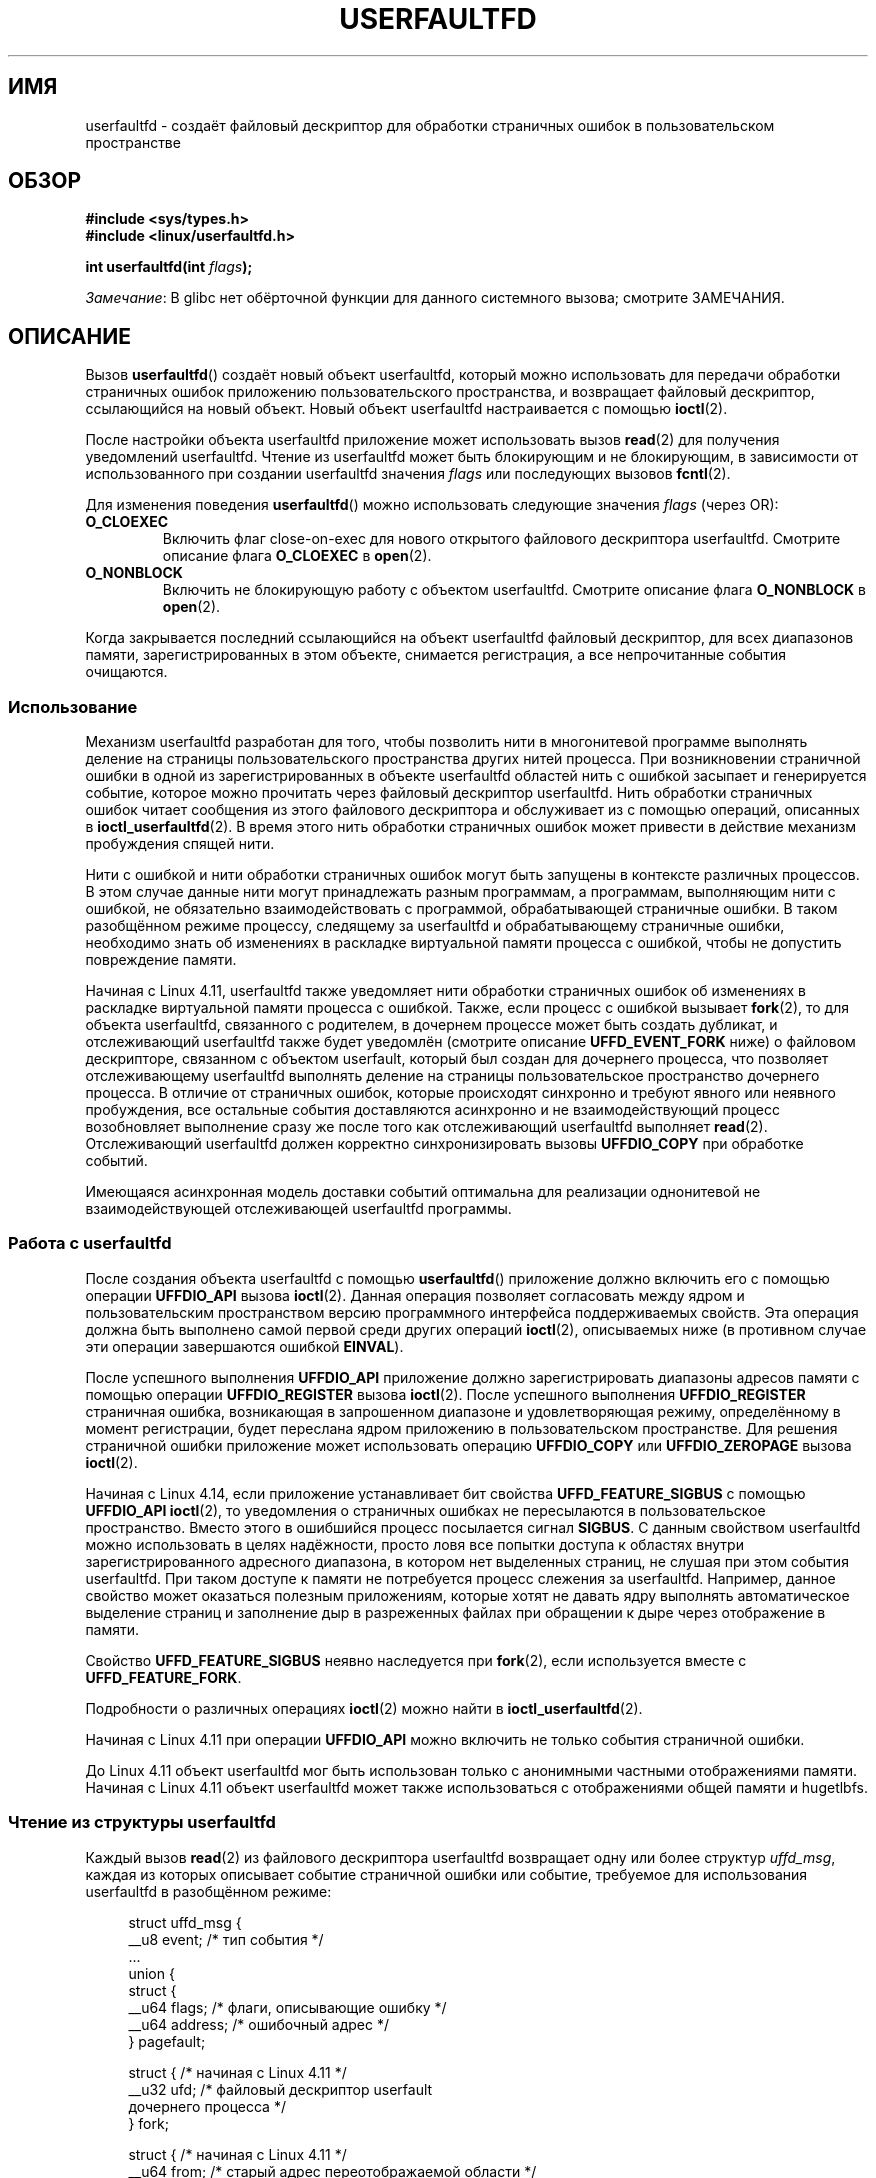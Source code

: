 .\" -*- mode: troff; coding: UTF-8 -*-
.\" Copyright (c) 2016, IBM Corporation.
.\" Written by Mike Rapoport <rppt@linux.vnet.ibm.com>
.\" and Copyright (C) 2017 Michael Kerrisk <mtk.manpages@gmail.com>
.\"
.\" %%%LICENSE_START(VERBATIM)
.\" Permission is granted to make and distribute verbatim copies of this
.\" manual provided the copyright notice and this permission notice are
.\" preserved on all copies.
.\"
.\" Permission is granted to copy and distribute modified versions of this
.\" manual under the conditions for verbatim copying, provided that the
.\" entire resulting derived work is distributed under the terms of a
.\" permission notice identical to this one.
.\"
.\" Since the Linux kernel and libraries are constantly changing, this
.\" manual page may be incorrect or out-of-date.  The author(s) assume no
.\" responsibility for errors or omissions, or for damages resulting from
.\" the use of the information contained herein.  The author(s) may not
.\" have taken the same level of care in the production of this manual,
.\" which is licensed free of charge, as they might when working
.\" professionally.
.\"
.\" Formatted or processed versions of this manual, if unaccompanied by
.\" the source, must acknowledge the copyright and authors of this work.
.\" %%%LICENSE_END
.\"
.\"*******************************************************************
.\"
.\" This file was generated with po4a. Translate the source file.
.\"
.\"*******************************************************************
.TH USERFAULTFD 2 2019\-03\-06 Linux "Руководство программиста Linux"
.SH ИМЯ
userfaultfd \- создаёт файловый дескриптор для обработки страничных ошибок в
пользовательском пространстве
.SH ОБЗОР
.nf
\fB#include <sys/types.h>\fP
\fB#include <linux/userfaultfd.h>\fP
.PP
\fBint userfaultfd(int \fP\fIflags\fP\fB);\fP
.fi
.PP
\fIЗамечание\fP: В glibc нет обёрточной функции для данного системного вызова;
смотрите ЗАМЕЧАНИЯ.
.SH ОПИСАНИЕ
Вызов \fBuserfaultfd\fP() создаёт новый объект userfaultfd, который можно
использовать для передачи обработки страничных ошибок приложению
пользовательского пространства, и возвращает файловый дескриптор,
ссылающийся на новый объект. Новый объект userfaultfd настраивается с
помощью \fBioctl\fP(2).
.PP
После настройки объекта userfaultfd приложение может использовать вызов
\fBread\fP(2) для получения уведомлений userfaultfd. Чтение из userfaultfd
может быть блокирующим и не блокирующим, в зависимости от использованного
при создании userfaultfd значения \fIflags\fP или последующих вызовов
\fBfcntl\fP(2).
.PP
Для изменения поведения \fBuserfaultfd\fP() можно использовать следующие
значения \fIflags\fP (через OR):
.TP 
\fBO_CLOEXEC\fP
Включить флаг close\-on\-exec для нового открытого файлового дескриптора
userfaultfd. Смотрите описание флага \fBO_CLOEXEC\fP в \fBopen\fP(2).
.TP 
\fBO_NONBLOCK\fP
Включить не блокирующую работу с объектом userfaultfd. Смотрите описание
флага \fBO_NONBLOCK\fP в \fBopen\fP(2).
.PP
.\"
Когда закрывается последний ссылающийся на объект userfaultfd файловый
дескриптор, для всех диапазонов памяти, зарегистрированных в этом объекте,
снимается регистрация, а все непрочитанные события очищаются.
.SS Использование
Механизм userfaultfd разработан для того, чтобы позволить нити в
многонитевой программе выполнять деление на страницы пользовательского
пространства других нитей процесса. При возникновении страничной ошибки в
одной из зарегистрированных в объекте userfaultfd областей нить с ошибкой
засыпает и генерируется событие, которое можно прочитать через файловый
дескриптор userfaultfd. Нить обработки страничных ошибок читает сообщения из
этого файлового дескриптора и обслуживает из с помощью операций, описанных в
\fBioctl_userfaultfd\fP(2). В время этого нить обработки страничных ошибок
может привести в действие механизм пробуждения спящей нити.
.PP
Нити с ошибкой и нити обработки страничных ошибок могут быть запущены в
контексте различных процессов. В этом случае данные нити могут принадлежать
разным программам, а программам, выполняющим нити с ошибкой, не обязательно
взаимодействовать с программой, обрабатывающей страничные ошибки. В таком
разобщённом режиме процессу, следящему за userfaultfd и обрабатывающему
страничные ошибки, необходимо знать об изменениях в раскладке виртуальной
памяти процесса с ошибкой, чтобы не допустить повреждение памяти.
.PP
Начиная с Linux 4.11, userfaultfd также уведомляет нити обработки страничных
ошибок об изменениях в раскладке виртуальной памяти процесса с
ошибкой. Также, если процесс с ошибкой вызывает \fBfork\fP(2), то для объекта
userfaultfd, связанного с родителем, в дочернем процессе может быть создать
дубликат, и отслеживающий userfaultfd также будет уведомлён (смотрите
описание \fBUFFD_EVENT_FORK\fP ниже) о файловом дескрипторе, связанном с
объектом userfault, который был создан для дочернего процесса, что позволяет
отслеживающему userfaultfd выполнять деление на страницы пользовательское
пространство дочернего процесса. В отличие от страничных ошибок, которые
происходят синхронно и требуют явного или неявного пробуждения, все
остальные события доставляются асинхронно и не взаимодействующий процесс
возобновляет выполнение сразу же после того как отслеживающий userfaultfd
выполняет \fBread\fP(2). Отслеживающий userfaultfd должен корректно
синхронизировать вызовы \fBUFFDIO_COPY\fP при обработке событий.
.PP
.\" Regarding the preceding sentence, Mike Rapoport says:
.\"     The major point here is that current events delivery model could be
.\"     problematic for multi-threaded monitor. I even suspect that it would be
.\"     impossible to ensure synchronization between page faults and non-page
.\"     fault events in multi-threaded monitor.
Имеющаяся асинхронная модель доставки событий оптимальна для реализации
однонитевой не взаимодействующей отслеживающей userfaultfd программы.
.PP
.\" FIXME elaborate about non-cooperating mode, describe its limitations
.\" for kernels before 4.11, features added in 4.11
.\" and limitations remaining in 4.11
.\" Maybe it's worth adding a dedicated sub-section...
.\"
.SS "Работа с userfaultfd"
После создания объекта userfaultfd с помощью \fBuserfaultfd\fP() приложение
должно включить его с помощью операции \fBUFFDIO_API\fP вызова
\fBioctl\fP(2). Данная операция позволяет согласовать между ядром и
пользовательским пространством версию программного интерфейса поддерживаемых
свойств. Эта операция должна быть выполнено самой первой среди других
операций \fBioctl\fP(2), описываемых ниже (в противном случае эти операции
завершаются ошибкой \fBEINVAL\fP).
.PP
После успешного выполнения \fBUFFDIO_API\fP приложение должно зарегистрировать
диапазоны адресов памяти с помощью операции \fBUFFDIO_REGISTER\fP вызова
\fBioctl\fP(2). После успешного выполнения \fBUFFDIO_REGISTER\fP страничная
ошибка, возникающая в запрошенном диапазоне и удовлетворяющая режиму,
определённому в момент регистрации, будет переслана ядром приложению в
пользовательском пространстве. Для решения страничной ошибки приложение
может использовать операцию \fBUFFDIO_COPY\fP или \fBUFFDIO_ZEROPAGE\fP вызова
\fBioctl\fP(2).
.PP
Начиная с Linux 4.14, если приложение устанавливает бит свойства
\fBUFFD_FEATURE_SIGBUS\fP с помощью \fBUFFDIO_API\fP \fBioctl\fP(2), то уведомления о
страничных ошибках не пересылаются в пользовательское пространство. Вместо
этого в ошибшийся процесс посылается сигнал \fBSIGBUS\fP. С данным свойством
userfaultfd можно использовать в целях надёжности, просто ловя все попытки
доступа к областях внутри зарегистрированного адресного диапазона, в котором
нет выделенных страниц, не слушая при этом события userfaultfd. При таком
доступе к памяти не потребуется процесс слежения за userfaultfd. Например,
данное свойство может оказаться полезным приложениям, которые хотят не
давать ядру выполнять автоматическое выделение страниц и заполнение дыр в
разреженных файлах при обращении к дыре через отображение в памяти.
.PP
Свойство \fBUFFD_FEATURE_SIGBUS\fP неявно наследуется при \fBfork\fP(2), если
используется вместе с \fBUFFD_FEATURE_FORK\fP.
.PP
Подробности о различных операциях \fBioctl\fP(2) можно найти в
\fBioctl_userfaultfd\fP(2).
.PP
Начиная с Linux 4.11 при операции \fBUFFDIO_API\fP можно включить не только
события страничной ошибки.
.PP
До Linux 4.11 объект userfaultfd мог быть использован только с анонимными
частными отображениями памяти. Начиная с Linux 4.11 объект userfaultfd может
также использоваться с отображениями общей памяти и hugetlbfs.
.PP
.\"
.SS "Чтение из структуры userfaultfd"
Каждый вызов \fBread\fP(2) из файлового дескриптора userfaultfd возвращает одну
или более структур \fIuffd_msg\fP, каждая из которых описывает событие
страничной ошибки или событие, требуемое для использования userfaultfd в
разобщённом режиме:
.PP
.in +4n
.EX
struct uffd_msg {
    __u8  event;            /* тип события */
    ...
    union {
        struct {
            __u64 flags;    /* флаги, описывающие ошибку */
            __u64 address;  /* ошибочный адрес */
        } pagefault;

        struct {            /* начиная с Linux 4.11 */
            __u32 ufd;      /* файловый дескриптор userfault
                               дочернего процесса */
        } fork;

        struct {            /* начиная с Linux 4.11 */
            __u64 from;     /* старый адрес переотображаемой области */
            __u64 to;       /* новый адрес переотображаемой области */
            __u64 len;      /* начальный размер отображения */
        } remap;

        struct {            /* начиная с Linux 4.11 */
            __u64 start;    /* начальный адрес удаляемой области */
            __u64 end;      /* конечный адрес удаляемой области */
        } remove;
        ...
    } arg;

    /* поля\-заполнители не показаны */
} __packed;
.EE
.in
.PP
Если доступно несколько событий и переданный буфер достаточного размера, то
\fBread\fP(2) возвращает столько событий сколько влезает в буфер. Если буфер,
указанный \fBread\fP(2), меньше размера структуры \fIuffd_msg\fP, то \fBread\fP(2)
завершается ошибкой \fBEINVAL\fP.
.PP
Поля структуры \fIuffd_msg\fP:
.TP 
\fIevent\fP
Тип события. Тип события влияет на заполняемые поля объединения \fIarg\fP,
представляющего детали, требуемые для обработки события. События, не
относящиеся к страничным ошибкам, генерируются только когда включено
соответствующее свойство при согласовании программного интерфейса с помощью
операции \fBUFFDIO_API\fP вызова \fBioctl\fP(2).
.IP
В поле \fIevent\fP могут появляться следующие значения:
.RS
.TP 
\fBUFFD_EVENT_PAGEFAULT\fP (начиная с Linux 4.3)
Событие страничной ошибки. Детали ошибки доступны в поле \fIpagefault\fP.
.TP 
\fBUFFD_EVENT_FORK\fP (начиная с Linux 4.11)
.\" FIXME describe duplication of userfault file descriptor during fork
Генерируется, когда процесс с ошибкой вызывает \fBfork\fP(2) (или \fBclone\fP(2)
без флага \fBCLONE_VM\fP). Детали ошибки доступны в поле \fIfork\fP.
.TP 
\fBUFFD_EVENT_REMAP\fP (начиная с Linux 4.11)
Генерируется, когда процесс с ошибкой вызывает \fBmremap\fP(2). Детали ошибки
доступны в поле \fIremap\fP.
.TP 
\fBUFFD_EVENT_REMOVE\fP (начиная с Linux 4.11)
Генерируется, когда процесс с ошибкой вызывает \fBmadvise\fP(2) с советом
\fBMADV_DONTNEED\fP или \fBMADV_REMOVE\fP. Детали ошибки доступны в поле
\fIremove\fP.
.TP 
\fBUFFD_EVENT_UNMAP\fP (начиная с Linux 4.11)
Генерируется, когда процесс с ошибкой отменяет проецирование диапазона
памяти явным образом с помощью \fBmunmap\fP(2) или неявно при вызове \fBmmap\fP(2)
или \fBmremap\fP(2). Детали ошибки доступны в поле \fIremove\fP.
.RE
.TP 
\fIpagefault.address\fP
Адрес, из\-за которого возникла страничная ошибка.
.TP 
\fIpagefault.flags\fP
Битовая маска флагов, описывающих событие. Для \fBUFFD_EVENT_PAGEFAULT\fP может
появляться следующий флаг:
.RS
.TP 
\fBUFFD_PAGEFAULT_FLAG_WRITE\fP
.\"
.\" UFFD_PAGEFAULT_FLAG_WP is not yet supported.
Если адрес в диапазоне, который был зарегистрирован с флагом
\fBUFFDIO_REGISTER_MODE_MISSING\fP (смотрите \fBioctl_userfaultfd\fP(2)) и этот
флаг установлен, то это ошибка записи; в противном случае это ошибка чтения.
.RE
.TP 
\fIfork.ufd\fP
С помощью \fBfork\fP(2) был создан потомок, для которого был создан файловый
дескриптор, связанный с объектом userfault.
.TP 
\fIremap.from\fP
Первоначальный адрес диапазона памяти, который был переотображён с помощью
\fBmremap\fP(2).
.TP 
\fIremap.to\fP
Новый адрес диапазона памяти, который был переотображён с помощью
\fBmremap\fP(2).
.TP 
\fIremap.len\fP
Первоначальный размер диапазона памяти, который был переотображён с помощью
\fBmremap\fP(2).
.TP 
\fIremove.start\fP
Начальный адрес диапазона памяти, который был освобождён с помощью
\fBmadvise\fP(2) или было отменено проецирование.
.TP 
\fIremove.end\fP
Конечный адрес диапазона памяти, который был освобождён с помощью
\fBmadvise\fP(2) или было отменено проецирование.
.PP
Вызов \fBread\fP(2) с файловым дескриптором userfaultfd может завершиться
следующими ошибками:
.TP 
\fBEINVAL\fP
Объект userfaultfd не был включён с помощью операции \fBUFFDIO_API\fP вызова
\fBioctl\fP(2).
.PP
.\" FIXME What is the reason for this seemingly odd behavior with respect
.\" to the O_NONBLOCK flag? (see userfaultfd_poll() in fs/userfaultfd.c).
.\" Something needs to be said about this.
Если в связанном открытом файловом описании указан флаг \fBO_NONBLOCK\fP, то
файловый дескриптор userfaultfd можно отслеживать с помощью \fBpoll\fP(2),
\fBselect\fP(2) и \fBepoll\fP(7). При возникновении событий, файловый дескриптор
помечается как доступный на чтение. Если флаг \fBO_NONBLOCK\fP не задан, то
\fBpoll\fP(2) (всегда) показывает, что файл находится в состоянии \fBPOLLERR\fP, а
\fBselect\fP(2) показывает, что файловый дескриптор доступен на чтение и
запись.
.SH "ВОЗВРАЩАЕМОЕ ЗНАЧЕНИЕ"
При успешном выполнении \fBuserfaultfd\fP() возвращает новый файловый
дескриптор, который ссылается на объект userfaultfd. При ошибке возвращается
\-1, и \fIerrno\fP изменяется соответствующим образом.
.SH ОШИБКИ
.TP 
\fBEINVAL\fP
В \fIflags\fP указано неподдерживаемое значение.
.TP 
\fBEMFILE\fP
Было достигнуто ограничение по количеству открытых файловых дескрипторов на
процесс.
.TP 
\fBENFILE\fP
Достигнуто максимальное количество открытых файлов в системе.
.TP 
\fBENOMEM\fP
Недостаточное количество памяти ядра.
.SH ВЕРСИИ
Системный вызов \fBuserfaultfd\fP() впервые появился в Linux 4.3.
.PP
Поддержка hugetlbfs и общих областей памяти, а также событий, не относящихся
к страничным ошибкам, была добавлена в Linux 4.11.
.SH "СООТВЕТСТВИЕ СТАНДАРТАМ"
Вызов \fBuserfaultfd\fP() есть только в Linux и поэтому не должен
использоваться в программах, предназначенных для переноса на другие
платформы.
.SH ЗАМЕЧАНИЯ
В glibc нет обёртки для данного системного вызова; запускайте его с помощью
\fBsyscall\fP(2).
.PP
Механизм userfaultfd может быть использован как альтернатива обычному
страничному делению пользовательского пространства на основе использования
сигнала \fBSIGSEGV\fP и \fBmmap\fP(2). Также он может быть использован для
реализации отложенного (lazy) восстановления checkpoint/restore mechanisms,
as well as post\-copy migration to allow (почти) не прерываемого выполнения
при переносе виртуальных машин и контейнеров Linux с одного узла на другой.
.SH ДЕФЕКТЫ
Если указано \fBUFFD_FEATURE_EVENT_FORK\fP и системный вызов из семейства
\fBfork\fP(2) прерывается по сигналу или завершается ошибкой, то может быть
создан повисший дескриптор userfaultfd. В этом случае программе слежения за
userfaultfd может быть доставлен ложный \fBUFFD_EVENT_FORK\fP.
.SH ПРИМЕР
Программа, представленная далее, показывает использование механизма
userfaultfd. Она создаёт две нити, одна служит обработчиком страничных
ошибок процесса для страниц в режиме выделения при необходимости, созданных
\fBmmap\fP(2).
.PP
Программа имеет один параметр командной строки, определяющий количество
страниц, которые будут созданы в отображении, чьи страничные ошибки будут
обработаны userfaultfd. После создания объекта userfaultfd программа создаёт
анонимное частное отображение указанного размера и регистрирует адресный
диапазон отображения с помощью операции \fBUFFDIO_REGISTER\fP вызовом
\fBioctl\fP(2). После этого программа создаёт вторую нить, которая будет
выполнять задачу по обработке страничных ошибок.
.PP
После этого главная нить обходит страницы отображения запрашивая байты
следующей страницы. Так как к страницам ещё не обращались, первый доступ к
байту в каждой странице будет вызывать событие страничной ошибки в файловом
дескрипторе userfaultfd.
.PP
Каждое событие страничной ошибки обрабатывается второй нитью, которая
выполняет цикл обработки ввода из файлового дескриптора userfaultfd. При
каждом проходе цикла вторая нить сначала вызывает \fBpoll\fP(2) для проверки
состояния файлового дескриптора, затем читает событие из файлового
дескриптора. Все события должны быть \fBUFFD_EVENT_PAGEFAULT\fP, для их
обработки нить копирует страницу данных в ошибочную область с помощью
операции \fBUFFDIO_COPY\fP вызова \fBioctl\fP(2).
.PP
Результат работы программы:
.PP
.in +4n
.EX
$ \fB./userfaultfd_demo 3\fP
Адрес, возвращённый mmap() = 0x7fd30106c000

fault_handler_thread():
    poll() вернул: nready = 1; POLLIN = 1; POLLERR = 0
    событие UFFD_EVENT_PAGEFAULT: флаги = 0; адрес = 7fd30106c00f
        (uffdio_copy.copy равно 4096)
Чтение по адресу 0x7fd30106c00f в main(): A
Чтение по адресу 0x7fd30106c40f в main(): A
Чтение по адресу 0x7fd30106c80f в main(): A
Чтение по адресу 0x7fd30106cc0f в main(): A

fault_handler_thread():
    poll() вернул: nready = 1; POLLIN = 1; POLLERR = 0
    событие UFFD_EVENT_PAGEFAULT: флаги = 0; адрес = 7fd30106d00f
        (uffdio_copy.copy равно 4096)
Чтение по адресу 0x7fd30106d00f в main(): B
Чтение по адресу 0x7fd30106d40f в main(): B
Чтение по адресу 0x7fd30106d80f в main(): B
Чтение по адресу 0x7fd30106dc0f в main(): B

fault_handler_thread():
    poll() вернул: nready = 1; POLLIN = 1; POLLERR = 0
    событие UFFD_EVENT_PAGEFAULT: флаги = 0; адрес = 7fd30106e00f
        (uffdio_copy.copy равно 4096)
Чтение по адресу 0x7fd30106e00f в main(): C
Чтение по адресу 0x7fd30106e40f в main(): C
Чтение по адресу 0x7fd30106e80f в main(): C
Чтение по адресу 0x7fd30106ec0f в main(): C
.EE
.in
.SS "Исходный код программы"
\&
.EX
/* userfaultfd_demo.c

   распространяется по лицензии GNU General Public License version 2 и новее.
*/
#define _GNU_SOURCE
#include <sys/types.h>
#include <stdio.h>
#include <linux/userfaultfd.h>
#include <pthread.h>
#include <errno.h>
#include <unistd.h>
#include <stdlib.h>
#include <fcntl.h>
#include <signal.h>
#include <poll.h>
#include <string.h>
#include <sys/mman.h>
#include <sys/syscall.h>
#include <sys/ioctl.h>
#include <poll.h>

#define errExit(msg)    do { perror(msg); exit(EXIT_FAILURE); \e
                        } while (0)

static int page_size;

static void *
fault_handler_thread(void *arg)
{
    static struct uffd_msg msg;   /* данные, прочитанные из userfaultfd */
    static int fault_cnt = 0;     /* количество обработанных ошибок */
    long uffd;                    /* файловый дескриптор userfaultfd */
    static char *page = NULL;
    struct uffdio_copy uffdio_copy;
    ssize_t nread;

    uffd = (long) arg;

    /* создаём страницу, которая будет копироваться в ошибочную область */

    if (page == NULL) {
        page = mmap(NULL, page_size, PROT_READ | PROT_WRITE,
                    MAP_PRIVATE | MAP_ANONYMOUS, \-1, 0);
        if (page == MAP_FAILED)
            errExit("mmap");
    }

    /* циклически обрабатываем входные сообщения в
       файловом дескрипторе userfaultfd */

    for (;;) {

        /* С помощью poll() проверяем userfaultfd */

        struct pollfd pollfd;
        int nready;
        pollfd.fd = uffd;
        pollfd.events = POLLIN;
        nready = poll(&pollfd, 1, \-1);
        if (nready == \-1)
            errExit("poll");

        printf("\enfault_handler_thread():\en");
        printf("    poll() вернул: nready = %d; "
                "POLLIN = %d; POLLERR = %d\en", nready,
                (pollfd.revents & POLLIN) != 0,
                (pollfd.revents & POLLERR) != 0);

        /* читаем событие из userfaultfd */

        nread = read(uffd, &msg, sizeof(msg));
        if (nread == 0) {
            printf("EOF в userfaultfd!\en");
            exit(EXIT_FAILURE);
        }

        if (nread == \-1)
            errExit("read");

        /* ожидаем только один тип событий; проверяем, что это так */

        if (msg.event != UFFD_EVENT_PAGEFAULT) {
            fprintf(stderr, "Неожидаемый тип события в userfaultfd\en");
            exit(EXIT_FAILURE);
        }

        /* показываем информацию о событии страничной ошибки */

        printf("    событие UFFD_EVENT_PAGEFAULT: ");
        printf("флаги = %llx; ", msg.arg.pagefault.flags);
        printf("адрес = %llx\en", msg.arg.pagefault.address);

        /* копируем страницу, на которую указывает \(aqpage\(aq, в ошибочную
           область. Меняем содержимое, которое копируем для того, чтобы
           было более очевидно, что каждая ошибка обрабатывается отдельно. */

        memset(page, \(aqA\(aq + fault_cnt % 20, page_size);
        fault_cnt++;

        uffdio_copy.src = (unsigned long) page;

        /* мы должны обрабатывать страничные ошибки в единицах страниц(!).
           поэтому округляем адрес ошибки по нижней границы страницы */

        uffdio_copy.dst = (unsigned long) msg.arg.pagefault.address &
                                           ~(page_size \- 1);
        uffdio_copy.len = page_size;
        uffdio_copy.mode = 0;
        uffdio_copy.copy = 0;
        if (ioctl(uffd, UFFDIO_COPY, &uffdio_copy) == \-1)
            errExit("ioctl\-UFFDIO_COPY");

        printf("        (uffdio_copy.copy равно %lld)\en",
                uffdio_copy.copy);
    }
}

int
main(int argc, char *argv[])
{
    long uffd;          /* файловый дескриптор userfaultfd */
    char *addr;         /* Начало области, обрабатываемое userfaultfd */
    unsigned long len;  /* Размер области, обрабатываемой userfaultfd */
    pthread_t thr;      /* ID нити, обрабатывающей страничные ошибки */
    struct uffdio_api uffdio_api;
    struct uffdio_register uffdio_register;
    int s;

    if (argc != 2) {
        fprintf(stderr, "Использование: %s количество\-страниц\en", argv[0]);
        exit(EXIT_FAILURE);
    }

    page_size = sysconf(_SC_PAGE_SIZE);
    len = strtoul(argv[1], NULL, 0) * page_size;

    /* создаём и включаем объект userfaultfd */

    uffd = syscall(__NR_userfaultfd, O_CLOEXEC | O_NONBLOCK);
    if (uffd == \-1)
        errExit("userfaultfd");

    uffdio_api.api = UFFD_API;
    uffdio_api.features = 0;
    if (ioctl(uffd, UFFDIO_API, &uffdio_api) == \-1)
        errExit("ioctl\-UFFDIO_API");

    /* Копируем частное анонимное отображение. Память будет
       выделена по требованию, то есть реально не выделяется. Когда мы
       обратимся к памяти, она будет выделена с помощью
       userfaultfd. */

    addr = mmap(NULL, len, PROT_READ | PROT_WRITE,
                MAP_PRIVATE | MAP_ANONYMOUS, \-1, 0);
    if (addr == MAP_FAILED)
        errExit("mmap");

    printf("Адрес, возвращённый mmap() = %p\en", addr);

    /* Регистрируем в объекте userfaultfd область памяти отображения
       которое мы только что создали. Запрашиваем режим слежения
       за отсутствующими страницами (т. е., которые пока не
       были заполнены). */

    uffdio_register.range.start = (unsigned long) addr;
    uffdio_register.range.len = len;
    uffdio_register.mode = UFFDIO_REGISTER_MODE_MISSING;
    if (ioctl(uffd, UFFDIO_REGISTER, &uffdio_register) == \-1)
        errExit("ioctl\-UFFDIO_REGISTER");

    /* Создаём нить, которая будет обрабатывать события  userfaultfd */

    s = pthread_create(&thr, NULL, fault_handler_thread, (void *) uffd);
    if (s != 0) {
        errno = s;
        errExit("pthread_create");
    }

    /* Теперь главная нить обращается к памяти в отображении c
       интервалом в 1024 байта. Это создаст события в userfaultfd
       для всех страниц в области. */

    int l;
    l = 0xf;    /* Гарантируем, что ошибочный адрес не на границе
                   страницы, чтобы протестировать что, мы правильно
                   обрабатываем этот случай в fault_handling_thread() */
    while (l < len) {
        char c = addr[l];
        printf("Чтение по адресу %p в main(): ", addr + l);
        printf("%c\en", c);
        l += 1024;
        usleep(100000);         /* замедлим программу */
    }

    exit(EXIT_SUCCESS);
}
.EE
.SH "СМОТРИТЕ ТАКЖЕ"
\fBfcntl\fP(2), \fBioctl\fP(2), \fBioctl_userfaultfd\fP(2), \fBmadvise\fP(2), \fBmmap\fP(2)
.PP
Файл \fIDocumentation/admin\-guide/mm/userfaultfd.rst\fP из дерева исходного
кода ядра Linux
.PP
